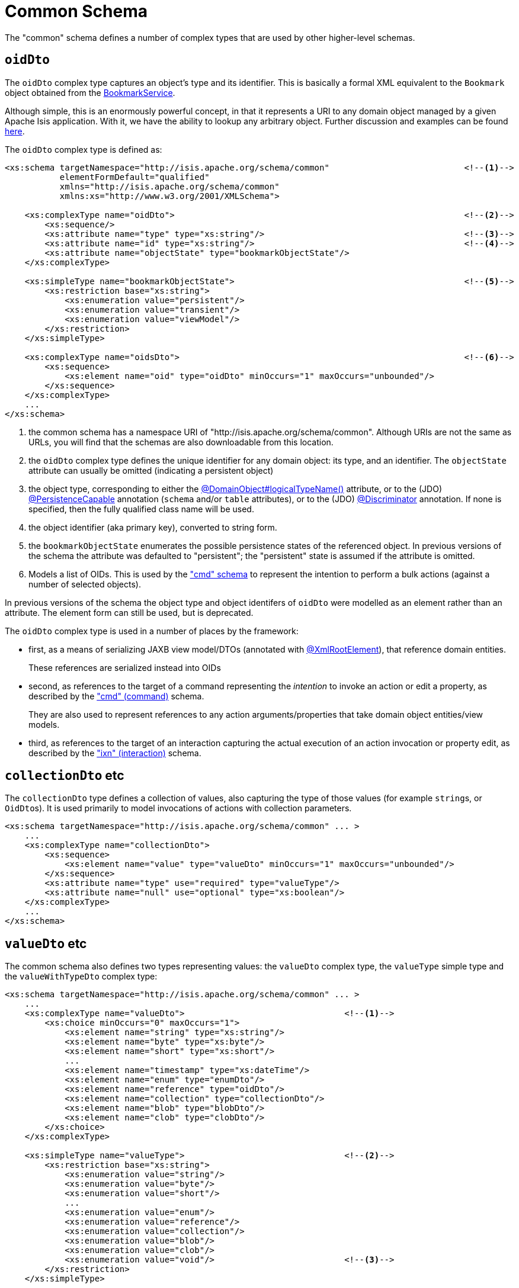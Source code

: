 [[common]]
= Common Schema

:Notice: Licensed to the Apache Software Foundation (ASF) under one or more contributor license agreements. See the NOTICE file distributed with this work for additional information regarding copyright ownership. The ASF licenses this file to you under the Apache License, Version 2.0 (the "License"); you may not use this file except in compliance with the License. You may obtain a copy of the License at. http://www.apache.org/licenses/LICENSE-2.0 . Unless required by applicable law or agreed to in writing, software distributed under the License is distributed on an "AS IS" BASIS, WITHOUT WARRANTIES OR  CONDITIONS OF ANY KIND, either express or implied. See the License for the specific language governing permissions and limitations under the License.
:page-partial:

The "common" schema defines a number of complex types that are used by other higher-level schemas.


== `oidDto`

The `oidDto` complex type captures an object's type and its identifier.
This is basically a formal XML equivalent to the `Bookmark` object obtained from the xref:refguide:applib:index/services/bookmark/BookmarkService.adoc[BookmarkService].

Although simple, this is an enormously powerful concept, in that it represents a URI to any domain object managed by a given Apache Isis application.
With it, we have the ability to lookup any arbitrary object.
Further discussion and examples can be found xref:userguide:fun:overview.adoc#oid[here].

The `oidDto` complex type is defined as:

[source,xml]
----
<xs:schema targetNamespace="http://isis.apache.org/schema/common"                           <!--1-->
           elementFormDefault="qualified"
           xmlns="http://isis.apache.org/schema/common"
           xmlns:xs="http://www.w3.org/2001/XMLSchema">

    <xs:complexType name="oidDto">                                                          <!--2-->
        <xs:sequence/>
        <xs:attribute name="type" type="xs:string"/>                                        <!--3-->
        <xs:attribute name="id" type="xs:string"/>                                          <!--4-->
        <xs:attribute name="objectState" type="bookmarkObjectState"/>
    </xs:complexType>

    <xs:simpleType name="bookmarkObjectState">                                              <!--5-->
        <xs:restriction base="xs:string">
            <xs:enumeration value="persistent"/>
            <xs:enumeration value="transient"/>
            <xs:enumeration value="viewModel"/>
        </xs:restriction>
    </xs:simpleType>

    <xs:complexType name="oidsDto">                                                         <!--6-->
        <xs:sequence>
            <xs:element name="oid" type="oidDto" minOccurs="1" maxOccurs="unbounded"/>
        </xs:sequence>
    </xs:complexType>
    ...
</xs:schema>
----
<1> the common schema has a namespace URI of "http://isis.apache.org/schema/common".
Although URIs are not the same as URLs, you will find that the schemas are also downloadable from this location.
<2> the `oidDto` complex type defines the unique identifier for any domain object: its type, and an identifier.
The `objectState` attribute can usually be omitted (indicating a persistent object)
<3> the object type, corresponding to either the xref:refguide:applib:index/annotation/DomainObject.adoc#logicalTypeName[@DomainObject#logicalTypeName()] attribute, or to the (JDO)
xref:refguide:applib-ant:PersistenceCapable.adoc[@PersistenceCapable] annotation (`schema` and/or `table` attributes), or to the (JDO) xref:refguide:applib-ant:Discriminator.adoc[@Discriminator] annotation.
If none is specified, then the fully qualified class name will be used.
<4> the object identifier (aka primary key), converted to string form.
<5> the `bookmarkObjectState` enumerates the possible persistence states of the referenced object.
In previous versions of the schema the attribute was defaulted to "persistent"; the "persistent" state is assumed if the attribute is omitted.
<6> Models a list of OIDs.
This is used by the xref:refguide:schema:cmd.adoc["cmd" schema] to represent the
intention to perform a bulk actions (against a number of selected objects).

In previous versions of the schema the object type and object identifers of `oidDto` were modelled as an element rather than an attribute.
The element form can still be used, but is deprecated.

The `oidDto` complex type is used in a number of places by the framework:

* first, as a means of serializing JAXB view model/DTOs (annotated with
xref:refguide:applib-ant:XmlRootElement.adoc[@XmlRootElement]), that reference domain entities.
+
These references are serialized instead into OIDs

* second, as references to the target of a command representing the _intention_ to invoke an action or edit a property, as described by the xref:refguide:schema:cmd.adoc["cmd" (command)] schema.
+
They are also used to represent references to any action arguments/properties that take domain object entities/view models.

* third, as references to the target of an interaction capturing the actual execution of an action invocation or property edit, as described by the xref:refguide:schema:ixn.adoc["ixn" (interaction)] schema.


== `collectionDto` etc

The `collectionDto` type defines a collection of values, also capturing the type of those values (for example ``string``s, or ``OidDto``s).
It is used primarily to model invocations of actions with collection parameters.

[source,xml]
----
<xs:schema targetNamespace="http://isis.apache.org/schema/common" ... >
    ...
    <xs:complexType name="collectionDto">
        <xs:sequence>
            <xs:element name="value" type="valueDto" minOccurs="1" maxOccurs="unbounded"/>
        </xs:sequence>
        <xs:attribute name="type" use="required" type="valueType"/>
        <xs:attribute name="null" use="optional" type="xs:boolean"/>
    </xs:complexType>
    ...
</xs:schema>
----


== `valueDto` etc

The common schema also defines two types representing values: the `valueDto` complex type, the `valueType` simple type and the `valueWithTypeDto` complex type:

[source,xml]
----
<xs:schema targetNamespace="http://isis.apache.org/schema/common" ... >
    ...
    <xs:complexType name="valueDto">                                <!--1-->
        <xs:choice minOccurs="0" maxOccurs="1">
            <xs:element name="string" type="xs:string"/>
            <xs:element name="byte" type="xs:byte"/>
            <xs:element name="short" type="xs:short"/>
            ...
            <xs:element name="timestamp" type="xs:dateTime"/>
            <xs:element name="enum" type="enumDto"/>
            <xs:element name="reference" type="oidDto"/>
            <xs:element name="collection" type="collectionDto"/>
            <xs:element name="blob" type="blobDto"/>
            <xs:element name="clob" type="clobDto"/>
        </xs:choice>
    </xs:complexType>

    <xs:simpleType name="valueType">                                <!--2-->
        <xs:restriction base="xs:string">
            <xs:enumeration value="string"/>
            <xs:enumeration value="byte"/>
            <xs:enumeration value="short"/>
            ...
            <xs:enumeration value="enum"/>
            <xs:enumeration value="reference"/>
            <xs:enumeration value="collection"/>
            <xs:enumeration value="blob"/>
            <xs:enumeration value="clob"/>
            <xs:enumeration value="void"/>                          <!--3-->
        </xs:restriction>
    </xs:simpleType>

    <xs:complexType name="valueWithTypeDto">                        <--4-->
        <xs:complexContent>
            <xs:extension base="valueDto">
                <xs:attribute name="type" use="required" type="valueType"/>
                <xs:attribute name="null" use="optional" type="xs:boolean"/>
            </xs:extension>
        </xs:complexContent>
    </xs:complexType>
    ...
</xs:schema>
----
<1> Intended to hold any valid value, eg of an argument to an action or a new value of a property.
<2> Enumerates the full set of types understood by the framework; note that these also include references to entities or view models, and to enums.
<3> Not valid to be used as the parameter type of an action; can be used as its return type.
<4> Inherits from `valueDto`, capturing both a value and its corresponding type.
Used for the return value of action invocations, and for the new value in property edits.


These type definitions are just building blocks.
The first, `valueDto` is The second, `valueType`, enumerates the different types of vales, eg of a formal parameter to an action.


[IMPORTANT]
====
When used as a parameter, blob and clob arguments are _not_ serialized.
Instead these are persisted only as references.
This is primarily to save storage space if the resultant XML is persisted as a memento (eg `CommandDto`).
====


== Ancillary types

The common schema also defines a number of ancillary types, used either by the common schema itself (see above) or by the xref:refguide:schema:cmd.adoc["cmd"] and xref:refguide:schema:ixn.adoc["ixn"] schemas.

[source,xml]
----
<xs:schema targetNamespace="http://isis.apache.org/schema/common" ... >
    ...
    <xs:complexType name="enumDto">                                 <!--1-->
        <xs:sequence>
            <xs:element name="enumType" type="xs:string"/>
            <xs:element name="enumName" type="xs:string"/>
        </xs:sequence>
    </xs:complexType>

    <xs:complexType name="blobDto">                                 <!--2-->
        <xs:sequence>
            <xs:element name="name" type="xs:string"/>
            <xs:element name="mimeType" type="xs:string"/>
            <xs:element name="bytes" type="xs:hexBinary"/>
        </xs:sequence>
        <xs:attribute name="type" use="required" type="valueType"/>
        <xs:attribute name="null" use="optional" type="xs:boolean"/>
    </xs:complexType>

    <xs:complexType name="clobDto">                                 <!--3-->
        <xs:sequence>
            <xs:element name="name" type="xs:string"/>
            <xs:element name="mimeType" type="xs:string"/>
            <xs:element name="chars" type="xs:string"/>
        </xs:sequence>
        <xs:attribute name="type" use="required" type="valueType"/>
        <xs:attribute name="null" use="optional" type="xs:boolean"/>
    </xs:complexType>

    <xs:complexType name="periodDto">                               <!--4-->
        <xs:sequence>
            <xs:element name="startedAt" type="xs:dateTime"/>
            <xs:element name="completedAt" type="xs:dateTime"
                        minOccurs="0" maxOccurs="1"/>
        </xs:sequence>
    </xs:complexType>

    <xs:complexType name="differenceDto">                           <!--5-->
        <xs:sequence/>
        <xs:attribute name="before" type="xs:int"/>
        <xs:attribute name="after" type="xs:int"/>
    </xs:complexType>

    <xs:simpleType name="interactionType">                          <!--6-->
        <xs:restriction base="xs:string">
            <xs:enumeration value="action_invocation" />
            <xs:enumeration value="property_edit" />
        </xs:restriction>
    </xs:simpleType>

    <xs:complexType name="oidsDto">                                 <!--7-->
        <xs:sequence>
            <xs:element name="oid" type="oidDto" minOccurs="1" maxOccurs="unbounded"/>
        </xs:sequence>
    </xs:complexType>

</xs:schema>
----
<1> Models an instance member of an enum (eg `Color.RED`).
<2> Models a `Blob`
<3> Models a `Clob`
<4> Captures a period of time, eg for capturing metrics/timings.
<5> Captures a pair of numbers representing a difference.
Used for example to capture metrics (number objects modified before and after).
<6> Whether this command/interaction with a member is invoking an action, or editing a property.
Used by both the xref:refguide:schema:cmd.adoc["cmd"] and xref:refguide:schema:ixn.adoc["ixn"] schemas.
<7> Contains a list of OIDs, eg for use in "bulk" actions that apply to multiple targets.


